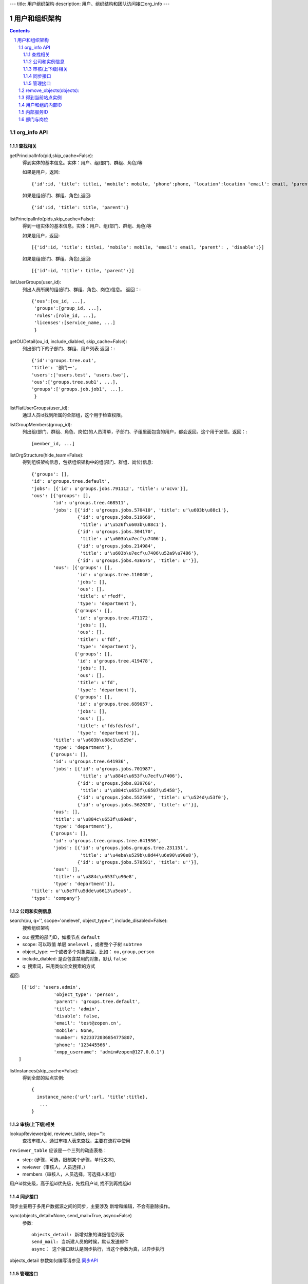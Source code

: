 ---
title: 用户组织架构
description: 用户、组织结构和团队访问接口org_info
---

==============
用户和组织架构
==============

.. contents::
.. sectnum::



org_info API
------------------

查找相关
................

getPrincipalInfo(pid,skip_cache=False):
     得到实体的基本信息。实体：用户、组(部门、群组、角色)等

     如果是用户，返回::

             {'id':id, 'title': titlei, 'mobile': mobile, 'phone':phone, 'location':location 'email': email, 'parent': , 'disable':}

     如果是组(部门、群组、角色),返回::

             {'id':id, 'title': title, 'parent':}

listPrincipalInfo(pids,skip_cache=False):
     得到一组实体的基本信息。实体：用户、组(部门、群组、角色)等

     如果是用户，返回::

             [{'id':id, 'title': titlei, 'mobile': mobile, 'email': email, 'parent': , 'disable':}]

     如果是组(部门、群组、角色),返回::

             [{'id':id, 'title': title, 'parent':}]   

listUserGroups(user_id):
     列出人员所属的组(部门、群组、角色、岗位)信息。
     返回：::

           {'ous':[ou_id, ...],
            'groups':[group_id, ...],
            'roles':[role_id, ...],
            'licenses':[service_name, ...]
            }

getOUDetail(ou_id, include_diabled, skip_cache=False):
     列出部门下的子部门、群组、用户列表
     返回：::

           {'id':'groups.tree.ou1',
           'title': '部门一',
           'users':['users.test', 'users.two'],
           'ous':['groups.tree.sub1', ...],
           'groups':['groups.job.job1', ...],
            }


listFlatUserGroups(user_id):
     通过人员id找到所属的全部组，这个用于检查权限。

listGroupMembers(group_id):
     列出组(部门、群组、角色、岗位)的人员清单，子部门、子组里面包含的用户，都会返回。这个用于发信。返回：::

           [member_id, ...]

listOrgStructure(hide_team=False):
 得到组织架构信息，包括组织架构中的组(部门、群组、岗位)信息::

  {'groups': [],
  'id': u'groups.tree.default',
  'jobs': [{'id': u'groups.jobs.791112', 'title': u'xcvx'}],
  'ous': [{'groups': [],
          'id': u'groups.tree.468511',
          'jobs': [{'id': u'groups.jobs.570410', 'title': u'\u603b\u88c1'},
                   {'id': u'groups.jobs.519669',
                    'title': u'\u526f\u603b\u88c1'},
                   {'id': u'groups.jobs.304170',
                    'title': u'\u603b\u7ecf\u7406'},
                   {'id': u'groups.jobs.214984',
                    'title': u'\u603b\u7ecf\u7406\u52a9\u7406'},
                   {'id': u'groups.jobs.436675', 'title': u''}],
          'ous': [{'groups': [],
                   'id': u'groups.tree.110040',
                   'jobs': [],
                   'ous': [],
                   'title': u'rfedf',
                   'type': 'department'},
                  {'groups': [],
                   'id': u'groups.tree.471172',
                   'jobs': [],
                   'ous': [],
                   'title': u'fdf',
                   'type': 'department'},
                  {'groups': [],
                   'id': u'groups.tree.419478',
                   'jobs': [],
                   'ous': [],
                   'title': u'fd',
                   'type': 'department'},
                  {'groups': [],
                   'id': u'groups.tree.689057',
                   'jobs': [],
                   'ous': [],
                   'title': u'fdsfdsfdsf',
                   'type': 'department'}],
          'title': u'\u603b\u88c1\u529e',
          'type': 'department'},
         {'groups': [],
          'id': u'groups.tree.641936',
          'jobs': [{'id': u'groups.jobs.701987',
                    'title': u'\u884c\u653f\u7ecf\u7406'},
                   {'id': u'groups.jobs.839766',
                    'title': u'\u884c\u653f\u6587\u5458'},
                   {'id': u'groups.jobs.552599', 'title': u'\u524d\u53f0'},
                   {'id': u'groups.jobs.562020', 'title': u''}],
          'ous': [],
          'title': u'\u884c\u653f\u90e8',
          'type': 'department'},
         {'groups': [],
          'id': u'groups.tree.groups.tree.641936',
          'jobs': [{'id': u'groups.jobs.groups.tree.231151',
                    'title': u'\u4eba\u529b\u8d44\u6e90\u90e8'},
                   {'id': u'groups.jobs.578591', 'title': u''}],
          'ous': [],
          'title': u'\u884c\u653f\u90e8',
          'type': 'department'}],
  'title': u'\u5e7f\u5dde\u6613\u5ea6',
  'type': 'company'}


公司和实例信息
....................
search(ou, q='', scope='onelevel', object_type='', include_disabled=False):
  搜索组织架构

- ou: 搜索的部门ID，如根节点 ``default``
- scope: 可以取值 单层 ``onelevel`` ，或者整个子树 ``subtree``
- object_type: 一个或者多个对象类型，比如： ``ou,group,person``
- include_diabled: 是否包含禁用的对象，默认 ``false``
- q: 搜索词，采用类似全文搜索的方式

返回::
   
    [{'id': 'users.admin',
                'object_type': 'person',
                'parent': 'groups.tree.default',
                'title': 'admin',
                'disable': false,
                'email': 'test@zopen.cn',
                'mobile': None,
                'number': 9223372036854775807,
                'phone': '123445566',
                'xmpp_username': 'admin#zopen@127.0.0.1'}
   ]

listInstances(skip_cache=False):
 得到全部的站点实例::

   {
     instance_name:{'url':url, 'title':title},
      ...
   }

审核(上下级)相关
................
lookupReviewer(pid, reviewer_table, step=''):
     查找审核人，通过审核人表来查找，主要在流程中使用

``reviewer_table`` 应该是一个三列的动态表格：

- step: (步骤，可选，限制某个步骤，单行文本),
- reviewer（审核人，人员选择，）
- members（审核人，人员选择，可选择人和组）

用户id优先级，高于组id优先级，先找用户id, 找不到再找组id

同步接口
.................
同步主要用于多用户数据源之间的同步，主要涉及 新增和编辑，不会有删除操作。

sync(objects_detail=None, send_mail=True, async=False)
   参数::

        objects_detail: 新增对象的详细信息列表
        send_mail: 当新建人员的时候，默认发送邮件
        async： 这个接口默认是同步执行，当这个参数为真，以异步执行

objects_detail 参数如何编写请参见 `同步API  </api/org.rst>`_

管理接口
.............
remove_objects(objects):
--------------------------
删除一个对象，可以是ou/person/group

- objects: 带对象类型的对象id清单，比如： ``person:zhangsan,ou:1212,group:32112``

返回::

   { status:true }


set_ldap_config(server_address, enable=True)
   设置ldap配置信息

get_ldap_config()
   设置ldap配置信息

remove_group_users(group_id)
   从组里面移除一组人员

add_group_users(group_id, user_ids):
   添加一组人员到组里面

得到当前站点实例
----------------------
::

  full_instance_name = getName(getRoot()) # default.zopen.test
  instance_name = full_instance_name.split('.', 1)[0]


用户和组的内部ID
------------------

系统的用户ID皆为字符串类型，xxx为用户在系统中的登录名，下文中用户ID将用uesr_id来代替。

- 'zope.anyone'：匿名用户
- 'zope.authenticated'：登录用户
- 'users.xxx'：公司内的登录用户
- 'clients.xxx'：外部人员

组分为如下几种：

- groups.groups.xxx: 组
- groups.tree.xxx: 组织结构节点, 比如部门, 注意是单层的, 这是出于授权统一的考虑.
- groups.job.xxx : 岗位
- groups.role.AccountOwner : 账户管理员，这个命名固定
- groups.license.app_name-instance_name-service-name: 分配的许可组

内部服务ID
--------------------
- docs : 基础平台
- projects ： 项目
- sites :部门
- sms ：短信

部门与岗位
--------------

部门与岗位有两个比较重要的属性，部门的title，部门的Id.Id可以通过人员选择框获得，而title则需要通过以下这个接口获得，事例代码如下：::

  group_id = context['department'][0]  #人员选择框
  info = org_info.getPrincipalInfo(group_id) 
  """ 得到人员和组基本信息    
     人员: id，title，mobile，email   
     组:  id,title 
  """
  group_title = info['title']
  

